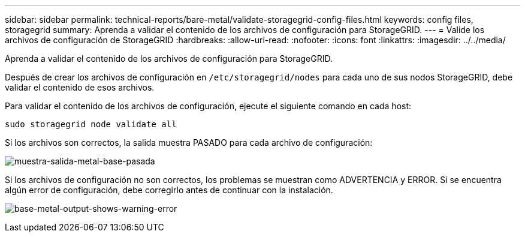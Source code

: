 ---
sidebar: sidebar 
permalink: technical-reports/bare-metal/validate-storagegrid-config-files.html 
keywords: config files, storagegrid 
summary: Aprenda a validar el contenido de los archivos de configuración para StorageGRID. 
---
= Valide los archivos de configuración de StorageGRID
:hardbreaks:
:allow-uri-read: 
:nofooter: 
:icons: font
:linkattrs: 
:imagesdir: ../../media/


[role="lead"]
Aprenda a validar el contenido de los archivos de configuración para StorageGRID.

Después de crear los archivos de configuración en `/etc/storagegrid/nodes` para cada uno de sus nodos StorageGRID, debe validar el contenido de esos archivos.

Para validar el contenido de los archivos de configuración, ejecute el siguiente comando en cada host:

[listing]
----
sudo storagegrid node validate all
----
Si los archivos son correctos, la salida muestra PASADO para cada archivo de configuración:

image:bare-metal/bare-metal-output-shows-passed.png["muestra-salida-metal-base-pasada"]

Si los archivos de configuración no son correctos, los problemas se muestran como ADVERTENCIA y ERROR. Si se encuentra algún error de configuración, debe corregirlo antes de continuar con la instalación.

image:bare-metal/bare-metal-output-shows-warning-error.png["base-metal-output-shows-warning-error"]
